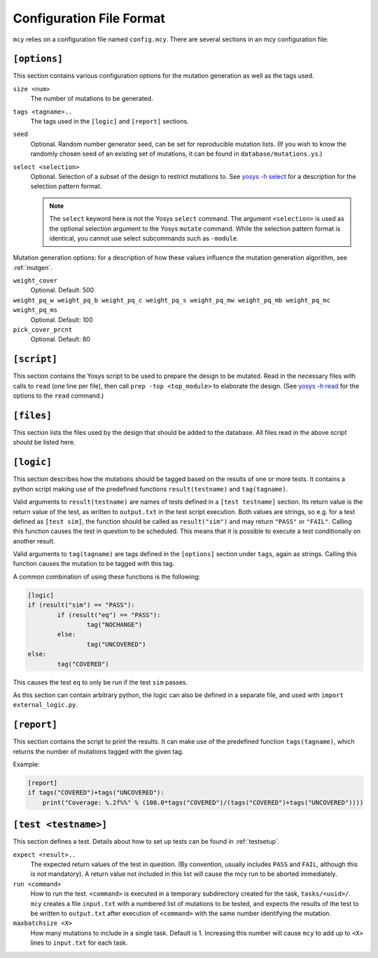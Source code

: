 Configuration File Format
=========================

``mcy`` relies on a configuration file named ``config.mcy``. There are several sections in an mcy configuration file:

``[options]``
-------------

This section contains various configuration options for the mutation generation as well as the tags used.

``size <num>``
	The number of mutations to be generated.

``tags <tagname>..``
	The tags used in the ``[logic]`` and ``[report]`` sections.

``seed``
	Optional. Random number generator seed, can be set for reproducible mutation lists. (If you wish to know the randomly chosen seed of an existing set of mutations, it can be found in ``database/mutations.ys``.)

``select <selection>``
	Optional. Selection of a subset of the design to restrict mutations to. See `yosys -h select <http://www.clifford.at/yosys/cmd_select.html>`_ for a description for the selection pattern format.

	.. note:: The ``select`` keyword here is not the Yosys ``select`` command. The argument ``<selection>`` is used as the optional selection argument to the Yosys ``mutate`` command. While the selection pattern format is identical, you cannot use select subcommands such as ``-module``.

Mutation generation options: for a description of how these values influence the mutation generation algorithm, see :ref:`mutgen`.

``weight_cover``
	Optional. Default: 500

``weight_pq_w weight_pq_b weight_pq_c weight_pq_s weight_pq_mw weight_pq_mb weight_pq_mc weight_pq_ms``
	Optional. Default: 100

``pick_cover_prcnt``
	Optional. Default: 80

``[script]``
------------

This section contains the Yosys script to be used to prepare the design to be mutated.
Read in the necessary files with calls to ``read`` (one line per file), then call ``prep -top <top_module>`` to elaborate the design. (See `yosys -h read <http://www.clifford.at/yosys/cmd_read.html>`_ for the options to the ``read`` command.)

``[files]``
-----------

This section lists the files used by the design that should be added to the database. All files read in the above script should be listed here.

``[logic]``
-----------

This section describes how the mutations should be tagged based on the results of one or more tests.
It contains a python script making use of the predefined functions ``result(testname)`` and ``tag(tagname)``.

Valid arguments to ``result(testname)`` are names of tests defined in a ``[test testname]`` section.
Its return value is the return value of the test, as written to ``output.txt`` in the test script execution. Both values are strings, so e.g. for a test defined as ``[test sim]``, the function should be called as ``result("sim")`` and may return ``"PASS"`` or ``"FAIL"``.
Calling this function causes the test in question to be scheduled. This means that it is possible to execute a test conditionally on another result.

Valid arguments to ``tag(tagname)`` are tags defined in the ``[options]`` section under ``tags``, again as strings. Calling this function causes the mutation to be tagged with this tag.

A common combination of using these functions is the following:

.. code-block:: text

	[logic]
	if (result("sim") == "PASS"):
		if (result("eq") == "PASS"):
			tag("NOCHANGE")
		else:
			tag("UNCOVERED")
	else:
		tag("COVERED")

This causes the test ``eq`` to only be run if the test ``sim`` passes.

As this section can contain arbitrary python, the logic can also be defined in a separate file, and used with ``import external_logic.py``.

``[report]``
------------

This section contains the script to print the results. It can make use of the predefined function ``tags(tagname)``, which returns the number of mutations tagged with the given tag.

Example:

.. code-block:: text

	[report]
	if tags("COVERED")+tags("UNCOVERED"):
	    print("Coverage: %.2f%%" % (100.0*tags("COVERED")/(tags("COVERED")+tags("UNCOVERED"))))

``[test <testname>]``
---------------------

This section defines a test. Details about how to set up tests can be found in :ref:`testsetup`.

``expect <result>..``
	The expected return values of the test in question. (By convention, usually includes ``PASS`` and ``FAIL``, although this is not mandatory). A return value not included in this list will cause the mcy run to be aborted immediately.

``run <command>``
	How to run the test. ``<command>`` is executed in a temporary subdirectory created for the task, ``tasks/<uuid>/``. ``mcy`` creates a file ``input.txt`` with a numbered list of mutations to be tested, and expects the results of the test to be written to ``output.txt`` after execution of ``<command>`` with the same number identifying the mutation.

``maxbatchsize <X>``
	How many mutations to include in a single task. Default is 1. Increasing this number will cause ``mcy`` to add up to ``<X>`` lines to ``input.txt`` for each task.
